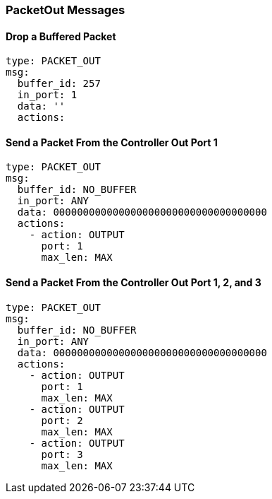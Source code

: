 === PacketOut Messages


==== Drop a Buffered Packet

[source,yaml]
----
type: PACKET_OUT
msg:
  buffer_id: 257
  in_port: 1
  data: ''
  actions:
----


==== Send a Packet From the Controller Out Port 1

[source,yaml]
----
type: PACKET_OUT
msg:
  buffer_id: NO_BUFFER
  in_port: ANY
  data: 000000000000000000000000000000000000
  actions:
    - action: OUTPUT
      port: 1
      max_len: MAX
----


==== Send a Packet From the Controller Out Port 1, 2, and 3

[source,yaml]
----
type: PACKET_OUT
msg:
  buffer_id: NO_BUFFER
  in_port: ANY
  data: 000000000000000000000000000000000000
  actions:
    - action: OUTPUT
      port: 1
      max_len: MAX
    - action: OUTPUT
      port: 2
      max_len: MAX
    - action: OUTPUT
      port: 3
      max_len: MAX
----
